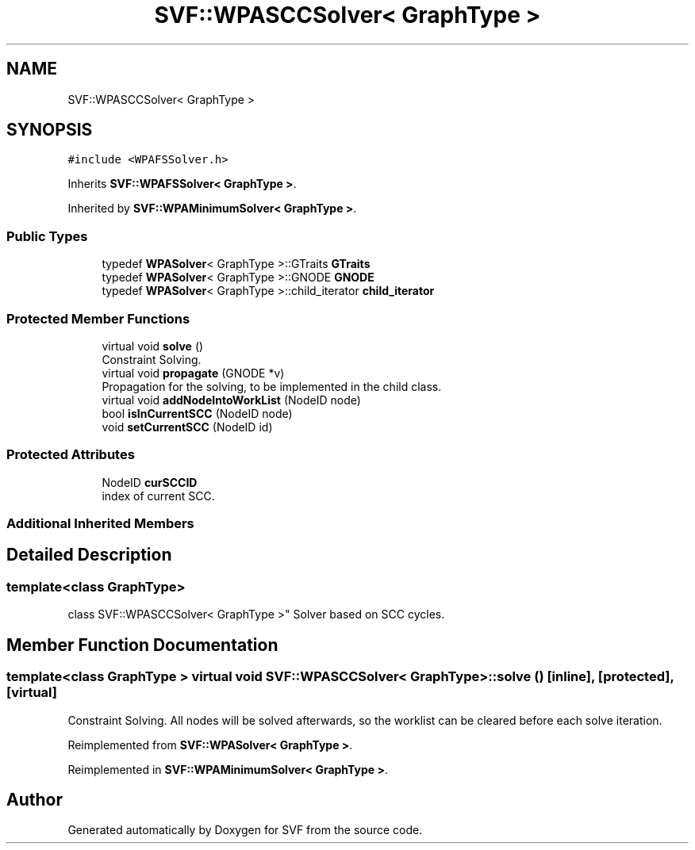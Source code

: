 .TH "SVF::WPASCCSolver< GraphType >" 3 "Sun Feb 14 2021" "SVF" \" -*- nroff -*-
.ad l
.nh
.SH NAME
SVF::WPASCCSolver< GraphType >
.SH SYNOPSIS
.br
.PP
.PP
\fC#include <WPAFSSolver\&.h>\fP
.PP
Inherits \fBSVF::WPAFSSolver< GraphType >\fP\&.
.PP
Inherited by \fBSVF::WPAMinimumSolver< GraphType >\fP\&.
.SS "Public Types"

.in +1c
.ti -1c
.RI "typedef \fBWPASolver\fP< GraphType >::GTraits \fBGTraits\fP"
.br
.ti -1c
.RI "typedef \fBWPASolver\fP< GraphType >::GNODE \fBGNODE\fP"
.br
.ti -1c
.RI "typedef \fBWPASolver\fP< GraphType >::child_iterator \fBchild_iterator\fP"
.br
.in -1c
.SS "Protected Member Functions"

.in +1c
.ti -1c
.RI "virtual void \fBsolve\fP ()"
.br
.RI "Constraint Solving\&. "
.ti -1c
.RI "virtual void \fBpropagate\fP (GNODE *v)"
.br
.RI "Propagation for the solving, to be implemented in the child class\&. "
.ti -1c
.RI "virtual void \fBaddNodeIntoWorkList\fP (NodeID node)"
.br
.ti -1c
.RI "bool \fBisInCurrentSCC\fP (NodeID node)"
.br
.ti -1c
.RI "void \fBsetCurrentSCC\fP (NodeID id)"
.br
.in -1c
.SS "Protected Attributes"

.in +1c
.ti -1c
.RI "NodeID \fBcurSCCID\fP"
.br
.RI "index of current SCC\&. "
.in -1c
.SS "Additional Inherited Members"
.SH "Detailed Description"
.PP 

.SS "template<class GraphType>
.br
class SVF::WPASCCSolver< GraphType >"
Solver based on SCC cycles\&. 
.SH "Member Function Documentation"
.PP 
.SS "template<class GraphType > virtual void \fBSVF::WPASCCSolver\fP< GraphType >::solve ()\fC [inline]\fP, \fC [protected]\fP, \fC [virtual]\fP"

.PP
Constraint Solving\&. All nodes will be solved afterwards, so the worklist can be cleared before each solve iteration\&.
.PP
Reimplemented from \fBSVF::WPASolver< GraphType >\fP\&.
.PP
Reimplemented in \fBSVF::WPAMinimumSolver< GraphType >\fP\&.

.SH "Author"
.PP 
Generated automatically by Doxygen for SVF from the source code\&.
